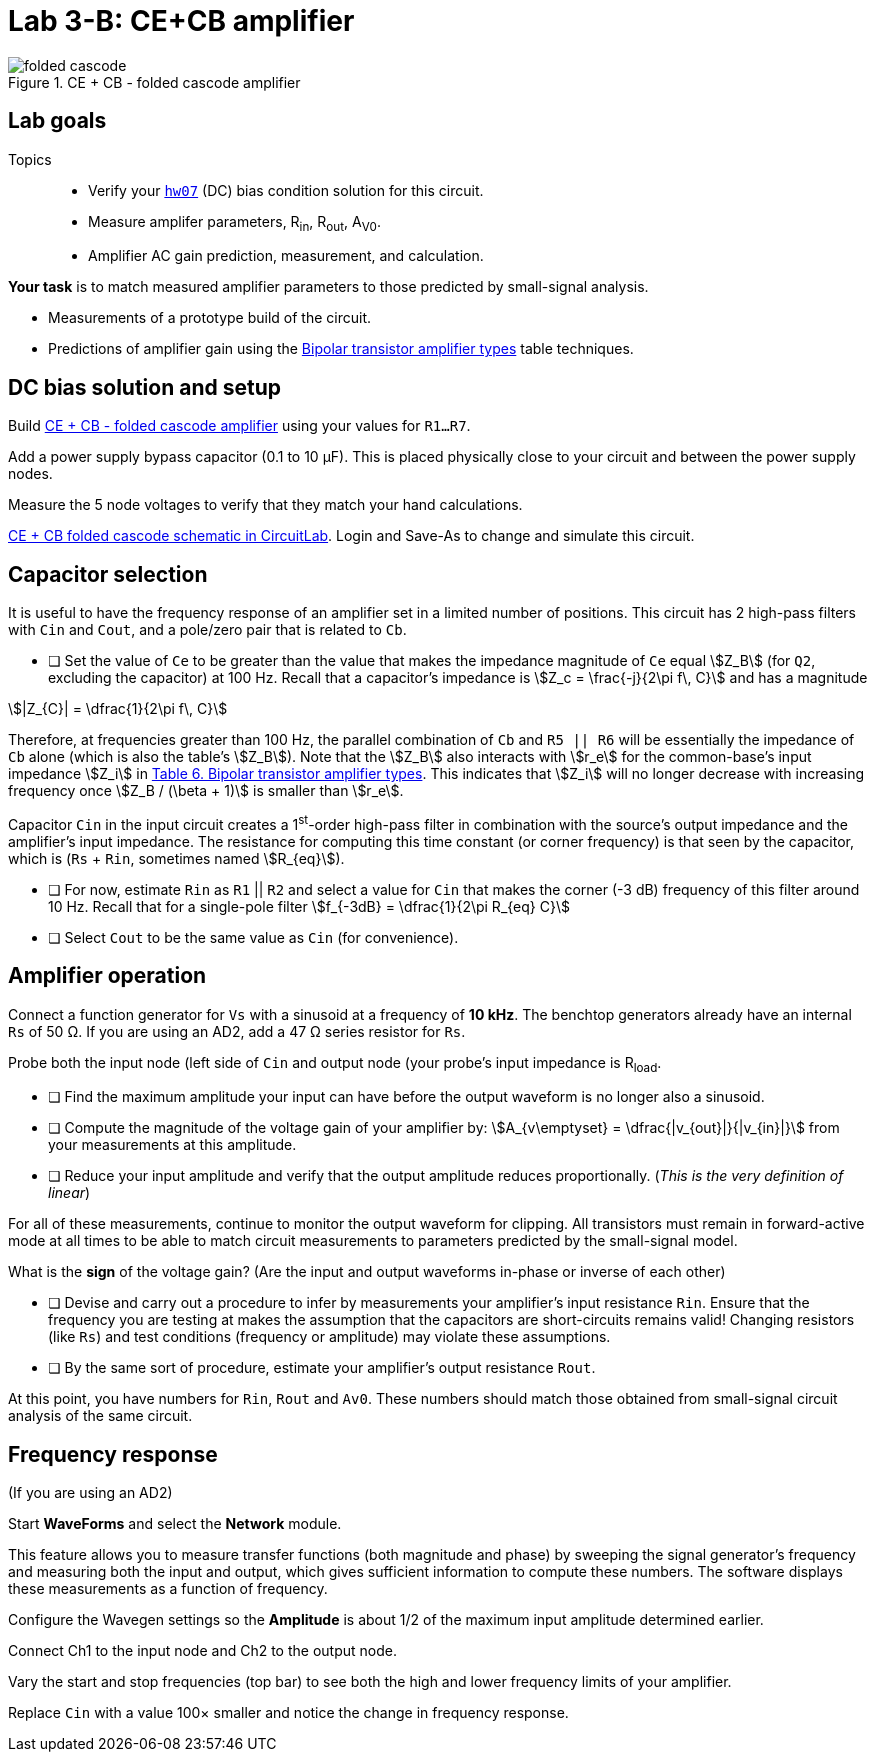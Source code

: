 = Lab 3-B: CE+CB amplifier
:stem: stem


[#folded-cascode]
.CE + CB - folded cascode amplifier
image::folded-cascode.svg[]


== Lab goals

Topics::

* Verify your <<hw07.adoc#,`hw07`>> (DC) bias condition solution for this circuit.

* Measure amplifer parameters, R~in~, R~out~, A~V0~.

* Amplifier AC gain prediction, measurement, and calculation.


*Your task* is to match measured amplifier parameters to those predicted by small-signal analysis.

* Measurements of a prototype build of the circuit.

* Predictions of amplifier gain using the link:bjt-amplifiers.adoc#bjt-amplifiers[Bipolar transistor amplifier types^] table techniques.




== DC bias solution and setup

Build <<folded-cascode>> using your values for `R1...R7`.

Add a power supply bypass capacitor (0.1 to 10 &mu;F).
This is placed physically close to your circuit and between the power supply nodes.

Measure the 5 node voltages to verify that they match your hand calculations.

https://www.circuitlab.com/circuit/f9eyasmpk35g/folded-cascode_math/[CE + CB folded cascode schematic in CircuitLab^].
Login and Save-As to change and simulate this circuit.


== Capacitor selection

It is useful to have the frequency response of an amplifier set in a limited number of positions.
This circuit has 2 high-pass filters with `Cin` and `Cout`, and a pole/zero pair that is related to `Cb`.

* [ ] Set the value of `Ce` to be greater than the value that makes the impedance magnitude of `Ce` equal stem:[Z_B] (for `Q2`, excluding the capacitor) at 100 Hz.
Recall that a capacitor's impedance is stem:[Z_c = \frac{-j}{2\pi f\, C}] and has a magnitude

stem:[|Z_{C}| = \dfrac{1}{2\pi f\, C}]


Therefore, at frequencies greater than 100 Hz, the parallel combination of `Cb` and `R5 || R6` will be essentially the impedance of `Cb` alone (which is also the table's stem:[Z_B]).
Note that the stem:[Z_B] also interacts with stem:[r_e] for the common-base's input impedance stem:[Z_i] in <<bjt-amplifiers.adoc#bjt-amplifiers,Table 6. Bipolar transistor amplifier types>>.
This indicates that stem:[Z_i] will no longer decrease with increasing frequency once stem:[Z_B / (\beta + 1)] is smaller than stem:[r_e].

Capacitor `Cin` in the input circuit creates a 1^st^-order high-pass filter in combination with the source's output impedance and the amplifier's input impedance.
The resistance for computing this time constant (or corner frequency) is that seen by the capacitor, which is (`Rs` + `Rin`, sometimes named stem:[R_{eq}]).

* [ ] For now, estimate `Rin` as `R1` || `R2` and select a value for `Cin` that makes the corner (-3 dB) frequency of this filter around 10 Hz.
    Recall that for a single-pole filter stem:[f_{-3dB} = \dfrac{1}{2\pi R_{eq} C}]

* [ ] Select `Cout` to be the same value as `Cin` (for convenience).


== Amplifier operation

Connect a function generator for `Vs` with a sinusoid at a frequency of *10 kHz*.
The benchtop generators already have an internal `Rs` of 50 &ohm;.
If you are using an AD2, add a 47 &ohm; series resistor for `Rs`.

Probe both the input node (left side of `Cin` and output node (your probe's input impedance is R~load~.

* [ ] Find the maximum amplitude your input can have before the output waveform is no longer also a sinusoid.
* [ ] Compute the magnitude of the voltage gain of your amplifier by: stem:[A_{v\emptyset} = \dfrac{|v_{out}|}{|v_{in}|}] from your measurements at this amplitude.
* [ ] Reduce your input amplitude and verify that the output amplitude reduces proportionally.  (_This is the very definition of linear_)

For all of these measurements, continue to monitor the output waveform for clipping.
All transistors must remain in forward-active mode at all times to be able to match circuit measurements to parameters predicted by the small-signal model.


What is the *sign* of the voltage gain?  (Are the input and output waveforms in-phase or inverse of each other)


* [ ] Devise and carry out a procedure to infer by measurements your amplifier's input resistance `Rin`.  Ensure that the frequency you are testing at makes the assumption that the capacitors are short-circuits remains valid!  Changing resistors (like `Rs`) and test conditions (frequency or amplitude)  may violate these assumptions.
* [ ] By the same sort of procedure, estimate your amplifier's output resistance `Rout`.


At this point, you have numbers for `Rin`, `Rout` and `Av0`.
These numbers should match those obtained from small-signal circuit analysis of the same circuit.


== Frequency response

(If you are using an AD2)

Start *WaveForms* and select the *Network* module.

This feature allows you to measure transfer functions (both magnitude and phase) by sweeping the signal generator's frequency and measuring both the input and output, which gives sufficient information to compute these numbers.
The software displays these measurements as a function of frequency.

Configure the Wavegen settings so the *Amplitude* is about 1/2 of the maximum input amplitude determined earlier.

Connect Ch1 to the input node and Ch2 to the output node.

Vary the start and stop frequencies (top bar) to see both the high and lower frequency limits of your amplifier.


Replace `Cin` with a value 100&times; smaller and notice the change in frequency response.
















// vim: tw=0
